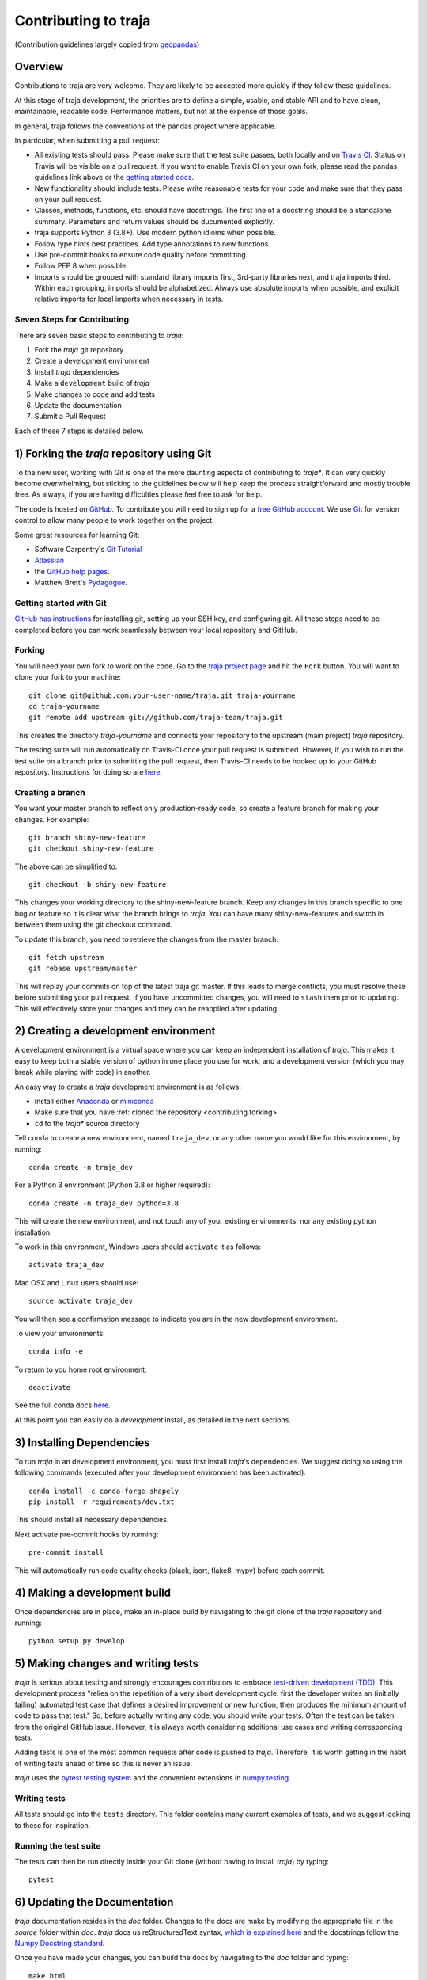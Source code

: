 Contributing to traja
=====================

(Contribution guidelines largely copied from `geopandas <https://geopandas.readthedocs.io/en/latest/contributing.html>`_)

Overview
--------

Contributions to traja are very welcome.  They are likely to
be accepted more quickly if they follow these guidelines.

At this stage of traja development, the priorities are to define a
simple, usable, and stable API and to have clean, maintainable,
readable code. Performance matters, but not at the expense of those
goals.

In general, traja follows the conventions of the pandas project
where applicable.

In particular, when submitting a pull request:

- All existing tests should pass.  Please make sure that the test
  suite passes, both locally and on
  `Travis CI <https://travis-ci.org/justinshenk/traja>`_.  Status on
  Travis will be visible on a pull request.  If you want to enable
  Travis CI on your own fork, please read the pandas guidelines link
  above or the
  `getting started docs <http://about.travis-ci.org/docs/user/getting-started/>`_.

- New functionality should include tests.  Please write reasonable
  tests for your code and make sure that they pass on your pull request.

- Classes, methods, functions, etc. should have docstrings.  The first
  line of a docstring should be a standalone summary.  Parameters and
  return values should be ducumented explicitly.

- traja supports Python 3 (3.8+).  Use modern python idioms when possible.

- Follow type hints best practices. Add type annotations to new functions.

- Use pre-commit hooks to ensure code quality before committing.

- Follow PEP 8 when possible.

- Imports should be grouped with standard library imports first,
  3rd-party libraries next, and traja imports third.  Within each
  grouping, imports should be alphabetized.  Always use absolute
  imports when possible, and explicit relative imports for local
  imports when necessary in tests.


Seven Steps for Contributing
~~~~~~~~~~~~~~~~~~~~~~~~~~~~

There are seven basic steps to contributing to *traja*:

1) Fork the *traja* git repository
2) Create a development environment
3) Install *traja* dependencies
4) Make a ``development`` build of *traja*
5) Make changes to code and add tests
6) Update the documentation
7) Submit a Pull Request

Each of these 7 steps is detailed below.


1) Forking the *traja* repository using Git
------------------------------------------------

To the new user, working with Git is one of the more daunting aspects of contributing to *traja**.
It can very quickly become overwhelming, but sticking to the guidelines below will help keep the process
straightforward and mostly trouble free.  As always, if you are having difficulties please
feel free to ask for help.

The code is hosted on `GitHub <https://github.com/justinshenk/traja>`_. To
contribute you will need to sign up for a `free GitHub account
<https://github.com/signup/free>`_. We use `Git <http://git-scm.com/>`_ for
version control to allow many people to work together on the project.

Some great resources for learning Git:

* Software Carpentry's `Git Tutorial <http://swcarpentry.github.io/git-novice/>`_
* `Atlassian <https://www.atlassian.com/git/tutorials/what-is-version-control>`_
* the `GitHub help pages <http://help.github.com/>`_.
* Matthew Brett's `Pydagogue <http://matthew-brett.github.com/pydagogue/>`_.

Getting started with Git
~~~~~~~~~~~~~~~~~~~~~~~~~

`GitHub has instructions <http://help.github.com/set-up-git-redirect>`__ for installing git,
setting up your SSH key, and configuring git.  All these steps need to be completed before
you can work seamlessly between your local repository and GitHub.

.. _contributing.forking:

Forking
~~~~~~~~

You will need your own fork to work on the code. Go to the `traja project
page <https://github.com/traja-team/traja>`_ and hit the ``Fork`` button. You will
want to clone your fork to your machine::

    git clone git@github.com:your-user-name/traja.git traja-yourname
    cd traja-yourname
    git remote add upstream git://github.com/traja-team/traja.git

This creates the directory `traja-yourname` and connects your repository to
the upstream (main project) *traja* repository.

The testing suite will run automatically on Travis-CI once your pull request is
submitted.  However, if you wish to run the test suite on a branch prior to
submitting the pull request, then Travis-CI needs to be hooked up to your
GitHub repository.  Instructions for doing so are `here
<http://about.travis-ci.org/docs/user/getting-started/>`__.

Creating a branch
~~~~~~~~~~~~~~~~~~

You want your master branch to reflect only production-ready code, so create a
feature branch for making your changes. For example::

    git branch shiny-new-feature
    git checkout shiny-new-feature

The above can be simplified to::

    git checkout -b shiny-new-feature

This changes your working directory to the shiny-new-feature branch.  Keep any
changes in this branch specific to one bug or feature so it is clear
what the branch brings to *traja*. You can have many shiny-new-features
and switch in between them using the git checkout command.

To update this branch, you need to retrieve the changes from the master branch::

    git fetch upstream
    git rebase upstream/master

This will replay your commits on top of the latest traja git master.  If this
leads to merge conflicts, you must resolve these before submitting your pull
request.  If you have uncommitted changes, you will need to ``stash`` them prior
to updating.  This will effectively store your changes and they can be reapplied
after updating.

.. _contributing.dev_env:

2) Creating a development environment
---------------------------------------
A development environment is a virtual space where you can keep an independent installation of *traja*.
This makes it easy to keep both a stable version of python in one place you use for work, and a development
version (which you may break while playing with code) in another.

An easy way to create a *traja* development environment is as follows:

- Install either `Anaconda <http://docs.continuum.io/anaconda/>`_ or
  `miniconda <http://conda.pydata.org/miniconda.html>`_
- Make sure that you have :ref:`cloned the repository <contributing.forking>`
- ``cd`` to the *traja** source directory

Tell conda to create a new environment, named ``traja_dev``, or any other name you would like
for this environment, by running::

      conda create -n traja_dev

For a Python 3 environment (Python 3.8 or higher required)::

      conda create -n traja_dev python=3.8

This will create the new environment, and not touch any of your existing environments,
nor any existing python installation.

To work in this environment, Windows users should ``activate`` it as follows::

      activate traja_dev

Mac OSX and Linux users should use::

      source activate traja_dev

You will then see a confirmation message to indicate you are in the new development environment.

To view your environments::

      conda info -e

To return to you home root environment::

      deactivate

See the full conda docs `here <http://conda.pydata.org/docs>`__.

At this point you can easily do a *development* install, as detailed in the next sections.

3) Installing Dependencies
--------------------------

To run *traja* in an development environment, you must first install
*traja*'s dependencies. We suggest doing so using the following commands
(executed after your development environment has been activated)::

    conda install -c conda-forge shapely
    pip install -r requirements/dev.txt

This should install all necessary dependencies.

Next activate pre-commit hooks by running::

    pre-commit install

This will automatically run code quality checks (black, isort, flake8, mypy) before each commit.

4) Making a development build
-----------------------------

Once dependencies are in place, make an in-place build by navigating to the git
clone of the *traja* repository and running::

    python setup.py develop


5) Making changes and writing tests
-------------------------------------

*traja* is serious about testing and strongly encourages contributors to embrace
`test-driven development (TDD) <http://en.wikipedia.org/wiki/Test-driven_development>`_.
This development process "relies on the repetition of a very short development cycle:
first the developer writes an (initially failing) automated test case that defines a desired
improvement or new function, then produces the minimum amount of code to pass that test."
So, before actually writing any code, you should write your tests.  Often the test can be
taken from the original GitHub issue.  However, it is always worth considering additional
use cases and writing corresponding tests.

Adding tests is one of the most common requests after code is pushed to *traja*.  Therefore,
it is worth getting in the habit of writing tests ahead of time so this is never an issue.

*traja* uses the `pytest testing system
<http://doc.pytest.org/en/latest/>`_ and the convenient
extensions in `numpy.testing
<http://docs.scipy.org/doc/numpy/reference/routines.testing.html>`_.

Writing tests
~~~~~~~~~~~~~

All tests should go into the ``tests`` directory. This folder contains many
current examples of tests, and we suggest looking to these for inspiration.


Running the test suite
~~~~~~~~~~~~~~~~~~~~~~

The tests can then be run directly inside your Git clone (without having to
install *traja*) by typing::

    pytest

6) Updating the Documentation
-----------------------------

*traja* documentation resides in the `doc` folder. Changes to the docs are
make by modifying the appropriate file in the `source` folder within `doc`.
*traja* docs us reStructuredText syntax, `which is explained here <http://www.sphinx-doc.org/en/stable/rest.html#rst-primer>`_
and the docstrings follow the `Numpy Docstring standard <https://github.com/numpy/numpy/blob/master/doc/HOWTO_DOCUMENT.rst.txt>`_.

Once you have made your changes, you can build the docs by navigating to the `doc` folder and typing::

    make html

The resulting html pages will be located in `doc/build/html`.


7) Submitting a Pull Request
------------------------------

Once you've made changes and pushed them to your forked repository, you then
submit a pull request to have them integrated into the *traja* code base.

You can find a pull request (or PR) tutorial in the `GitHub's Help Docs <https://help.github.com/articles/using-pull-requests/>`_.
